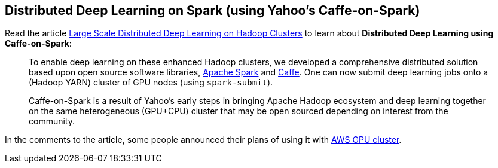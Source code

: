 == Distributed Deep Learning on Spark (using Yahoo's Caffe-on-Spark)

Read the article http://yahoohadoop.tumblr.com/post/129872361846/large-scale-distributed-deep-learning-on-hadoop[Large Scale Distributed Deep Learning on Hadoop Clusters] to learn about *Distributed Deep Learning using Caffe-on-Spark*:

> To enable deep learning on these enhanced Hadoop clusters, we developed a comprehensive distributed solution based upon open source software libraries, http://spark.apache.org/[Apache Spark] and http://caffe.berkeleyvision.org/[Caffe]. One can now submit deep learning jobs onto a (Hadoop YARN) cluster of GPU nodes (using `spark-submit`).

> Caffe-on-Spark is a result of Yahoo's early steps in bringing Apache Hadoop ecosystem and deep learning together on the same heterogeneous (GPU+CPU) cluster that may be open sourced depending on interest from the community.

In the comments to the article, some people announced their plans of using it with https://aws.amazon.com/hpc/[AWS GPU cluster].
